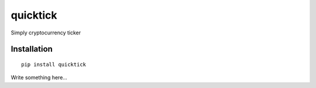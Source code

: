 quicktick
=========
Simply cryptocurrency ticker

Installation
------------

::

  pip install quicktick

Write something here...
